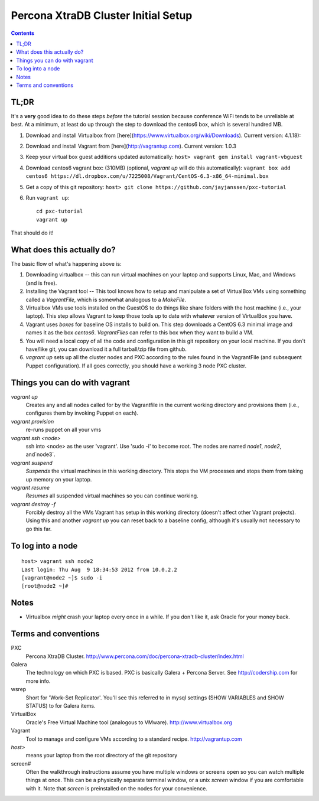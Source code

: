Percona XtraDB Cluster Initial Setup
========

.. contents:: 	:backlinks: entry

TL;DR
-------

It's a **very** good idea to do these steps *before* the tutorial session because conference WiFi tends to be unreliable at best.  At a minimum, at least do up through the step to download the centos6 box, which is several hundred MB.

#. Download and install Virtualbox from [here](https://www.virtualbox.org/wiki/Downloads). Current version: 4.1.18): 
#. Download and install Vagrant from [here](http://vagrantup.com).  Current version: 1.0.3
#. Keep your virtual box guest additions updated automatically: ``host> vagrant gem install vagrant-vbguest``
#. Download centos6 vagrant box: (310MB) (optional, `vagrant up` will do this automatically): ``vagrant box add centos6 https://dl.dropbox.com/u/7225008/Vagrant/CentOS-6.3-x86_64-minimal.box``
#. Get a copy of this git repository: ``host> git clone https://github.com/jayjanssen/pxc-tutorial``
#. Run ``vagrant up``::

	cd pxc-tutorial
	vagrant up
	
That should do it!

What does this actually do?
---------------------------

The basic flow of what's happening above is:

#. Downloading virtualbox -- this can run virtual machines on your laptop and supports Linux, Mac, and Windows (and is free).
#. Installing the Vagrant tool -- This tool knows how to setup and manipulate a set of VirtualBox VMs using something called a *VagrantFile*, which is somewhat analogous to a *MakeFile*.
#. Virtualbox VMs use tools installed on the GuestOS to do things like share folders with the host machine (i.e., your laptop).  This step allows Vagrant to keep those tools up to date with whatever version of VirtualBox you have.
#. Vagrant uses *boxes* for baseline OS installs to build on.  This step downloads a CentOS 6.3 minimal image and names it as the box `centos6`.  *VagrantFiles* can refer to this box when they want to build a VM.
#. You will need a local copy of all the code and configuration in this git repository on your local machine.  If you don't have/like git, you can download it a full tarball/zip file from github.
#. `vagrant up` sets up all the cluster nodes and PXC according to the rules found in the VagrantFile (and subsequent Puppet configuration).  If all goes correctly, you should have a working 3 node PXC cluster.


Things you can do with vagrant
------------------------------------

`vagrant up`
	Creates any and all nodes called for by the Vagrantfile in the current working directory and provisions them (i.e., configures them by invoking Puppet on each).

`vagrant provision`
	re-runs puppet on all your vms
	
`vagrant ssh <node>`
	ssh into <node> as the user 'vagrant'.  Use 'sudo -i' to become root.  The nodes are named `node1`, `node2`, and`node3`.
	
`vagrant suspend`
	*Suspends* the virtual machines in this working directory.  This stops the VM processes and stops them from taking up memory on your laptop.
	
`vagrant resume`
	*Resumes* all suspended virtual machines so you can continue working.

`vagrant destroy -f`
	Forcibly destroy all the VMs Vagrant has setup in this working directory (doesn't affect other Vagrant projects).  Using this and another `vagrant up` you can reset back to a baseline config, although it's usually not necessary to go this far.


To log into a node
------------------
::

	host> vagrant ssh node2
	Last login: Thu Aug  9 18:34:53 2012 from 10.0.2.2
	[vagrant@node2 ~]$ sudo -i
	[root@node2 ~]#

Notes
------

- Virtualbox *might* crash your laptop every once in a while.  If you don't like it, ask Oracle for your money back.

Terms and conventions
---------------------

PXC
	Percona XtraDB Cluster. http://www.percona.com/doc/percona-xtradb-cluster/index.html

Galera
	The technology on which PXC is based.  PXC is basically Galera + Percona Server.  See http://codership.com for more info.

wsrep
	Short for 'Work-Set Replicator'.  You'll see this referred to in mysql settings (SHOW VARIABLES and SHOW STATUS) to for Galera items.

VirtualBox
	Oracle's Free Virtual Machine tool (analogous to VMware).  http://www.virtualbox.org
	
Vagrant
	Tool to manage and configure VMs according to a standard recipe.  http://vagrantup.com

`host>` 
	means your laptop from the root directory of the git repository
	
screen#
	Often the walkthrough instructions assume you have multiple windows or screens open so you can watch multiple things at once.  This can be a physically separate terminal window, or a unix `screen` window if you are comfortable with it.  Note that `screen` is preinstalled on the nodes for your convenience.


